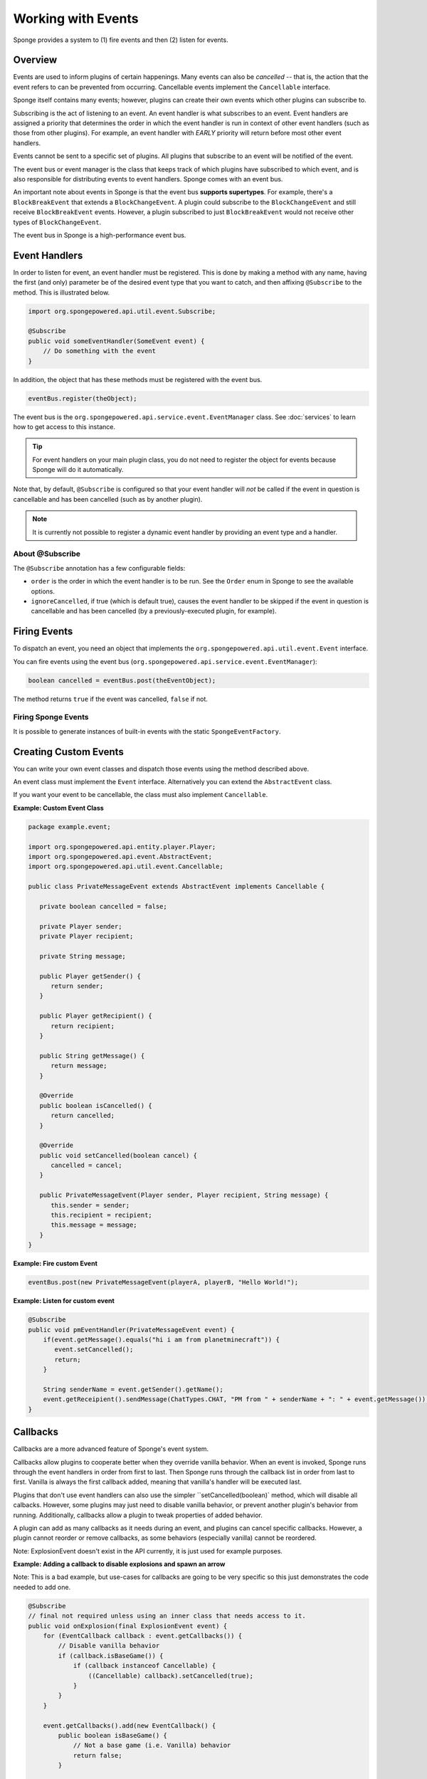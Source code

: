 ===================
Working with Events
===================

Sponge provides a system to (1) fire events and then (2) listen for events.

Overview
========

Events are used to inform plugins of certain happenings. Many events can also be *cancelled* -- that is, the action that the event refers to can be prevented from occurring. Cancellable events implement the ``Cancellable`` interface.

Sponge itself contains many events; however, plugins can create their own events which other plugins can subscribe to.

Subscribing is the act of listening to an event. An event handler is what subscribes to an event. Event handlers are assigned a priority that determines the order in which the event handler is run in context of other event handlers (such as those from other plugins). For example, an event handler with *EARLY* priority will return before most other event handlers.

Events cannot be sent to a specific set of plugins. All plugins that subscribe to an event will be notified of the event.

The event bus or event manager is the class that keeps track of which plugins have subscribed to which event, and is also responsible for distributing events to event handlers. Sponge comes with an event bus.

An important note about events in Sponge is that the event bus **supports supertypes**. For example, there's a ``BlockBreakEvent`` that extends a ``BlockChangeEvent``. A plugin could subscribe to the ``BlockChangeEvent`` and still receive ``BlockBreakEvent`` events. However, a plugin subscribed to just ``BlockBreakEvent`` would not receive other types of ``BlockChangeEvent``.

The event bus in Sponge is a high-performance event bus.

Event Handlers
==============

In order to listen for event, an event handler must be registered. This is done by making a method with any name, having the first (and only) parameter be of the desired event type that you want to catch, and then affixing ``@Subscribe`` to the method. This is illustrated below.

.. code-block:: java

    import org.spongepowered.api.util.event.Subscribe;

    @Subscribe
    public void someEventHandler(SomeEvent event) {
        // Do something with the event
    }

In addition, the object that has these methods must be registered with the event bus.

.. code-block:: java

    eventBus.register(theObject);

The event bus is the ``org.spongepowered.api.service.event.EventManager`` class. See :doc:`services` to learn how to get access to this instance.

.. tip::

    For event handlers on your main plugin class, you do not need to register the object for events because Sponge will do it automatically.

Note that, by default, ``@Subscribe`` is configured so that your event handler will *not* be called if the event in question is cancellable and has been cancelled (such as by another plugin).

.. note::

    It is currently not possible to register a dynamic event handler by providing an event type and a handler.

About @Subscribe
~~~~~~~~~~~~~~~~

The ``@Subscribe`` annotation has a few configurable fields:

* ``order`` is the order in which the event handler is to be run. See the ``Order`` enum in Sponge to see the available options.
* ``ignoreCancelled``, if true (which is default true), causes the event handler to be skipped if the event in question is cancellable and has been cancelled (by a previously-executed plugin, for example).

Firing Events
=============

To dispatch an event, you need an object that implements the ``org.spongepowered.api.util.event.Event`` interface.

You can fire events using the event bus (``org.spongepowered.api.service.event.EventManager``):

.. code-block:: java

    boolean cancelled = eventBus.post(theEventObject);

The method returns ``true`` if the event was cancelled, ``false`` if not.

Firing Sponge Events
~~~~~~~~~~~~~~~~~~~~

It is possible to generate instances of built-in events with the static ``SpongeEventFactory``.


Creating Custom Events
======================

You can write your own event classes and dispatch those events using the method described above.

An event class must implement the ``Event`` interface. Alternatively you can extend the ``AbstractEvent`` class.

If you want your event to be cancellable, the class must also implement ``Cancellable``.

**Example: Custom Event Class**

.. code-block:: java

    package example.event;

    import org.spongepowered.api.entity.player.Player;
    import org.spongepowered.api.event.AbstractEvent;
    import org.spongepowered.api.util.event.Cancellable;

    public class PrivateMessageEvent extends AbstractEvent implements Cancellable {

       private boolean cancelled = false;

       private Player sender;
       private Player recipient;

       private String message;

       public Player getSender() {
          return sender;
       }

       public Player getRecipient() {
          return recipient;
       }

       public String getMessage() {
          return message;
       }

       @Override
       public boolean isCancelled() {
          return cancelled;
       }

       @Override
       public void setCancelled(boolean cancel) {
          cancelled = cancel;
       }

       public PrivateMessageEvent(Player sender, Player recipient, String message) {
          this.sender = sender;
          this.recipient = recipient;
          this.message = message;
       }
    }


**Example: Fire custom Event**

.. code-block:: java

    eventBus.post(new PrivateMessageEvent(playerA, playerB, "Hello World!");


**Example: Listen for custom event**

.. code-block:: java

    @Subscribe
    public void pmEventHandler(PrivateMessageEvent event) {
        if(event.getMessage().equals("hi i am from planetminecraft")) {
           event.setCancelled();
           return;
        }

        String senderName = event.getSender().getName();
        event.getReceipient().sendMessage(ChatTypes.CHAT, "PM from " + senderName + ": " + event.getMessage());
    }

Callbacks
=========

Callbacks are a more advanced feature of Sponge's event system.

Callbacks allow plugins to cooperate better when they override vanilla behavior. When an event is invoked, Sponge runs through the event
handlers in order from first to last. Then Sponge runs through the callback list in order from last to first. Vanilla is always the first
callback added, meaning that vanilla's handler will be executed last.

Plugins that don't use event handlers can also use the simpler ``setCancelled(boolean)` method, which will disable all calbacks. However,
some plugins may just need to disable vanilla behavior, or prevent another plugin's behavior from running. Additionally, callbacks allow a
plugin to tweak properties of added behavior.

A plugin can add as many callbacks as it needs during an event, and plugins can cancel specific callbacks. However, a plugin cannot reorder
or remove callbacks, as some behaviors (especially vanilla) cannot be reordered.

Note: ExplosionEvent doesn't exist in the API currently, it is just used for example purposes.

**Example: Adding a callback to disable explosions and spawn an arrow**

Note: This is a bad example, but use-cases for callbacks are going to be very specific so this just demonstrates the code needed to add one.

.. code-block:: java

    @Subscribe
    // final not required unless using an inner class that needs access to it.
    public void onExplosion(final ExplosionEvent event) {
        for (EventCallback callback : event.getCallbacks()) {
            // Disable vanilla behavior
            if (callback.isBaseGame()) {
                if (callback instanceof Cancellable) {
                    ((Cancellable) callback).setCancelled(true);
                }
            }
        }

        event.getCallbacks().add(new EventCallback() {
            public boolean isBaseGame() {
                // Not a base game (i.e. Vanilla) behavior
                return false;
            }

            public void run() {
                Extent extent = event.getEntity().getLocation().getExtent();

                // Create an arrow
                extent.createEntity(EntityTypes.ARROW, event.getEntity().getLocation().getPosition());
            }
        });
    }

**Example: Disable chair sitting added by CraftBook**

Note: This example will break if other plugins enable or disable callbacks.

.. code-block:: java

    @Subscribe
    public void onPlayerInteractBlock(PlayerInteractBlock event) {
        boolean foundChair = false;

        for (Callback callback : event.getCallbacks())
            if (callback instanceof com.sk89q.craftbook.mechanic.Chair) {
                if (callback instanceof Cancellable) {
                    ((Cancellable) callback).setCancelled(true);
                }
                foundChair = true;
                break;
            }
        }

        if (foundChair) {
            for (Callback callback : event.getCallbacks()) {
                if (!(callback instanceof com.sk89q.craftbook.mechanic.Chair)) {
                  if (callback instanceof Cancellable) {
                      ((Cancellable) callback).setCancelled(false);
                  }
                }
            }
        }
    }

**Example: Modifying behaviors**

.. code-block:: java

    @Subscribe
    public void onExplosion(ExplosionEvent event) {
        for (Callback callback : event.getCallbacks()) {
            if (callback instanceof example.FireworksExplosion) {
                ((example.FireworksExplosion) callback).setYield(200);
            }
        }
    }

Thanks to @sk89q for the callback examples. They were copied from his original `PR #232 <https://github.com/SpongePowered/SpongeAPI/pull/232>`_.
